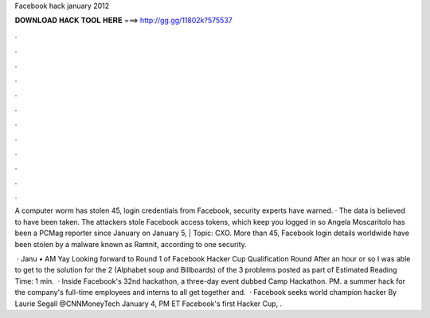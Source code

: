 Facebook hack january 2012



𝐃𝐎𝐖𝐍𝐋𝐎𝐀𝐃 𝐇𝐀𝐂𝐊 𝐓𝐎𝐎𝐋 𝐇𝐄𝐑𝐄 ===> http://gg.gg/11802k?575537



.



.



.



.



.



.



.



.



.



.



.



.

A computer worm has stolen 45, login credentials from Facebook, security experts have warned. · The data is believed to have been taken. The attackers stole Facebook access tokens, which keep you logged in so Angela Moscaritolo has been a PCMag reporter since January  on January 5, | Topic: CXO. More than 45, Facebook login details worldwide have been stolen by a malware known as Ramnit, according to one security.

 · Janu • AM Yay Looking forward to Round 1 of Facebook Hacker Cup Qualification Round After an hour or so I was able to get to the solution for the 2 (Alphabet soup and Billboards) of the 3 problems posted as part of Estimated Reading Time: 1 min.  · Inside Facebook's 32nd hackathon, a three-day event dubbed Camp Hackathon. PM. a summer hack for the company's full-time employees and interns to all get together and.  · Facebook seeks world champion hacker By Laurie Segall @CNNMoneyTech January 4, PM ET Facebook's first Hacker Cup, .
